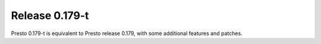 =================
Release 0.179-t
=================

Presto 0.179-t is equivalent to Presto release 0.179, with some additional features and patches.

